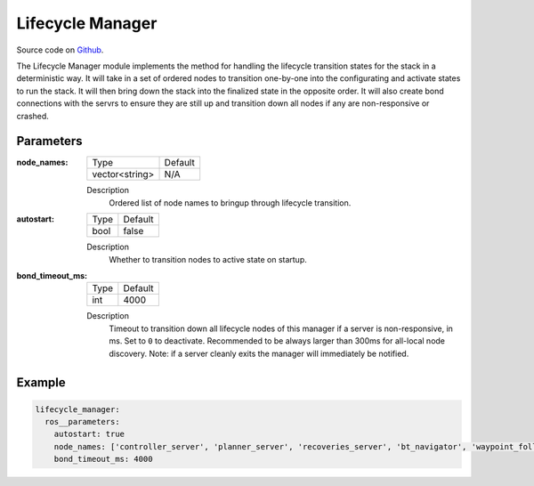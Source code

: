 .. _configuring_lifecycle_manager:

Lifecycle Manager
#################

Source code on Github_.

.. _Github: https://github.com/ros-planning/navigation2/tree/main/nav2_lifecycle_manager

The Lifecycle Manager module implements the method for handling the lifecycle transition states for the stack in a deterministic way.
It will take in a set of ordered nodes to transition one-by-one into the configurating and activate states to run the stack.
It will then bring down the stack into the finalized state in the opposite order. 
It will also create bond connections with the servrs to ensure they are still up and transition down all nodes if any are non-responsive or crashed.

Parameters
**********

:node_names:

  ============== =======
  Type           Default
  -------------- -------
  vector<string>  N/A   
  ============== =======

  Description
    Ordered list of node names to bringup through lifecycle transition.

:autostart:

  ==== =======
  Type Default                                                   
  ---- -------
  bool false            
  ==== =======

  Description
    Whether to transition nodes to active state on startup.

:bond_timeout_ms:

  ==== =======
  Type Default                                                   
  ---- -------
  int  4000   
  ==== =======

  Description
    Timeout to transition down all lifecycle nodes of this manager if a server is non-responsive, in ms. Set to ``0`` to deactivate. Recommended to be always larger than 300ms for all-local node discovery. Note: if a server cleanly exits the manager will immediately be notified.

Example
*******
.. code-block:: yaml

    lifecycle_manager:
      ros__parameters:
        autostart: true
        node_names: ['controller_server', 'planner_server', 'recoveries_server', 'bt_navigator', 'waypoint_follower']
        bond_timeout_ms: 4000
